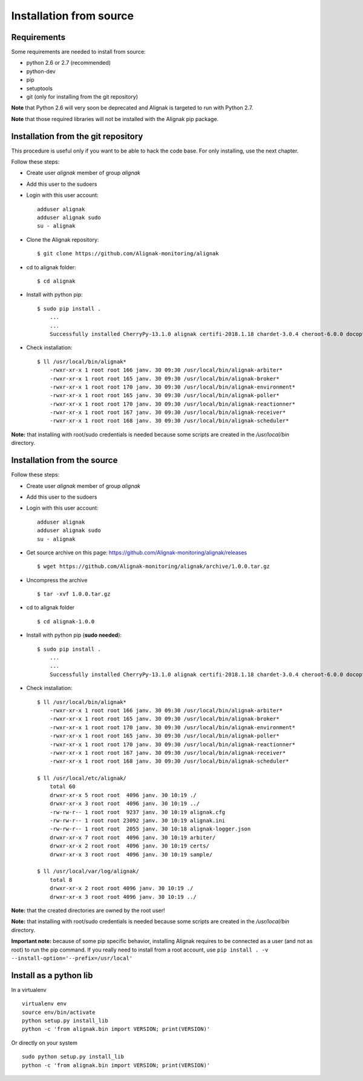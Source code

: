 .. _Installation/sources:

========================
Installation from source
========================

Requirements
============

Some requirements are needed to install from source:

* python 2.6 or 2.7 (recommended)
* python-dev
* pip
* setuptools
* git (only for installing from the git repository)

**Note** that Python 2.6 will very soon be deprecated and Alignak is targeted to run with Python 2.7.

**Note** that those required libraries will not be installed with the Alignak pip package.

Installation from the git repository
====================================

This procedure is useful only if you want to be able to hack the code base. For only installing, use the next chapter.

Follow these steps:

* Create user *alignak* member of group *alignak*
* Add this user to the sudoers
* Login with this user account::

   adduser alignak
   adduser alignak sudo
   su - alignak

* Clone the Alignak repository::

    $ git clone https://github.com/Alignak-monitoring/alignak

* cd to alignak folder::

    $ cd alignak

* Install with python pip::

    $ sudo pip install .
        ...
        ...
        Successfully installed CherryPy-13.1.0 alignak certifi-2018.1.18 chardet-3.0.4 cheroot-6.0.0 docopt-0.6.2 idna-2.6 importlib-1.0.4 more-itertools-4.1.0 portend-2.2 psutil-5.4.3 requests-2.18.4 setproctitle-1.1.10 six-1.11.0 tempora-1.10 termcolor-1.1.0 ujson-1.35 urllib3-1.22

* Check installation::

    $ ll /usr/local/bin/alignak*
        -rwxr-xr-x 1 root root 166 janv. 30 09:30 /usr/local/bin/alignak-arbiter*
        -rwxr-xr-x 1 root root 165 janv. 30 09:30 /usr/local/bin/alignak-broker*
        -rwxr-xr-x 1 root root 170 janv. 30 09:30 /usr/local/bin/alignak-environment*
        -rwxr-xr-x 1 root root 165 janv. 30 09:30 /usr/local/bin/alignak-poller*
        -rwxr-xr-x 1 root root 170 janv. 30 09:30 /usr/local/bin/alignak-reactionner*
        -rwxr-xr-x 1 root root 167 janv. 30 09:30 /usr/local/bin/alignak-receiver*
        -rwxr-xr-x 1 root root 168 janv. 30 09:30 /usr/local/bin/alignak-scheduler*


**Note:** that installing with root/sudo credentials is needed because some scripts are created in the */usr/local/bin* directory.


Installation from the source
============================

Follow these steps:

* Create user *alignak* member of group *alignak*
* Add this user to the sudoers
* Login with this user account::

   adduser alignak
   adduser alignak sudo
   su - alignak

* Get source archive on this page: https://github.com/Alignak-monitoring/alignak/releases ::

   $ wget https://github.com/Alignak-monitoring/alignak/archive/1.0.0.tar.gz

* Uncompress the archive ::

    $ tar -xvf 1.0.0.tar.gz

* cd to alignak folder ::

    $ cd alignak-1.0.0

* Install with python pip (**sudo needed**)::

    $ sudo pip install .
        ...
        ...
        Successfully installed CherryPy-13.1.0 alignak certifi-2018.1.18 chardet-3.0.4 cheroot-6.0.0 docopt-0.6.2 idna-2.6 importlib-1.0.4 more-itertools-4.1.0 portend-2.2 psutil-5.4.3 requests-2.18.4 setproctitle-1.1.10 six-1.11.0 tempora-1.10 termcolor-1.1.0 ujson-1.35 urllib3-1.22


* Check installation::

    $ ll /usr/local/bin/alignak*
        -rwxr-xr-x 1 root root 166 janv. 30 09:30 /usr/local/bin/alignak-arbiter*
        -rwxr-xr-x 1 root root 165 janv. 30 09:30 /usr/local/bin/alignak-broker*
        -rwxr-xr-x 1 root root 170 janv. 30 09:30 /usr/local/bin/alignak-environment*
        -rwxr-xr-x 1 root root 165 janv. 30 09:30 /usr/local/bin/alignak-poller*
        -rwxr-xr-x 1 root root 170 janv. 30 09:30 /usr/local/bin/alignak-reactionner*
        -rwxr-xr-x 1 root root 167 janv. 30 09:30 /usr/local/bin/alignak-receiver*
        -rwxr-xr-x 1 root root 168 janv. 30 09:30 /usr/local/bin/alignak-scheduler*

    $ ll /usr/local/etc/alignak/
        total 60
        drwxr-xr-x 5 root root  4096 janv. 30 10:19 ./
        drwxr-xr-x 3 root root  4096 janv. 30 10:19 ../
        -rw-rw-r-- 1 root root  9237 janv. 30 10:19 alignak.cfg
        -rw-rw-r-- 1 root root 23092 janv. 30 10:19 alignak.ini
        -rw-rw-r-- 1 root root  2055 janv. 30 10:18 alignak-logger.json
        drwxr-xr-x 7 root root  4096 janv. 30 10:19 arbiter/
        drwxr-xr-x 2 root root  4096 janv. 30 10:19 certs/
        drwxr-xr-x 3 root root  4096 janv. 30 10:19 sample/

    $ ll /usr/local/var/log/alignak/
        total 8
        drwxr-xr-x 2 root root 4096 janv. 30 10:19 ./
        drwxr-xr-x 3 root root 4096 janv. 30 10:19 ../



**Note:** that the created directories are owned by the root user!

**Note:** that installing with root/sudo credentials is needed because some scripts are created in the */usr/local/bin* directory.

**Important note:** because of some pip specific behavior, installing Alignak requires to be connected as a user (and not as root) to run the pip command. If you really need to install from a root account, use ``pip install . -v --install-option='--prefix=/usr/local'``

Install as a python lib
=======================

In a virtualenv ::

  virtualenv env
  source env/bin/activate
  python setup.py install_lib
  python -c 'from alignak.bin import VERSION; print(VERSION)'

Or directly on your system ::

  sudo python setup.py install_lib
  python -c 'from alignak.bin import VERSION; print(VERSION)'


